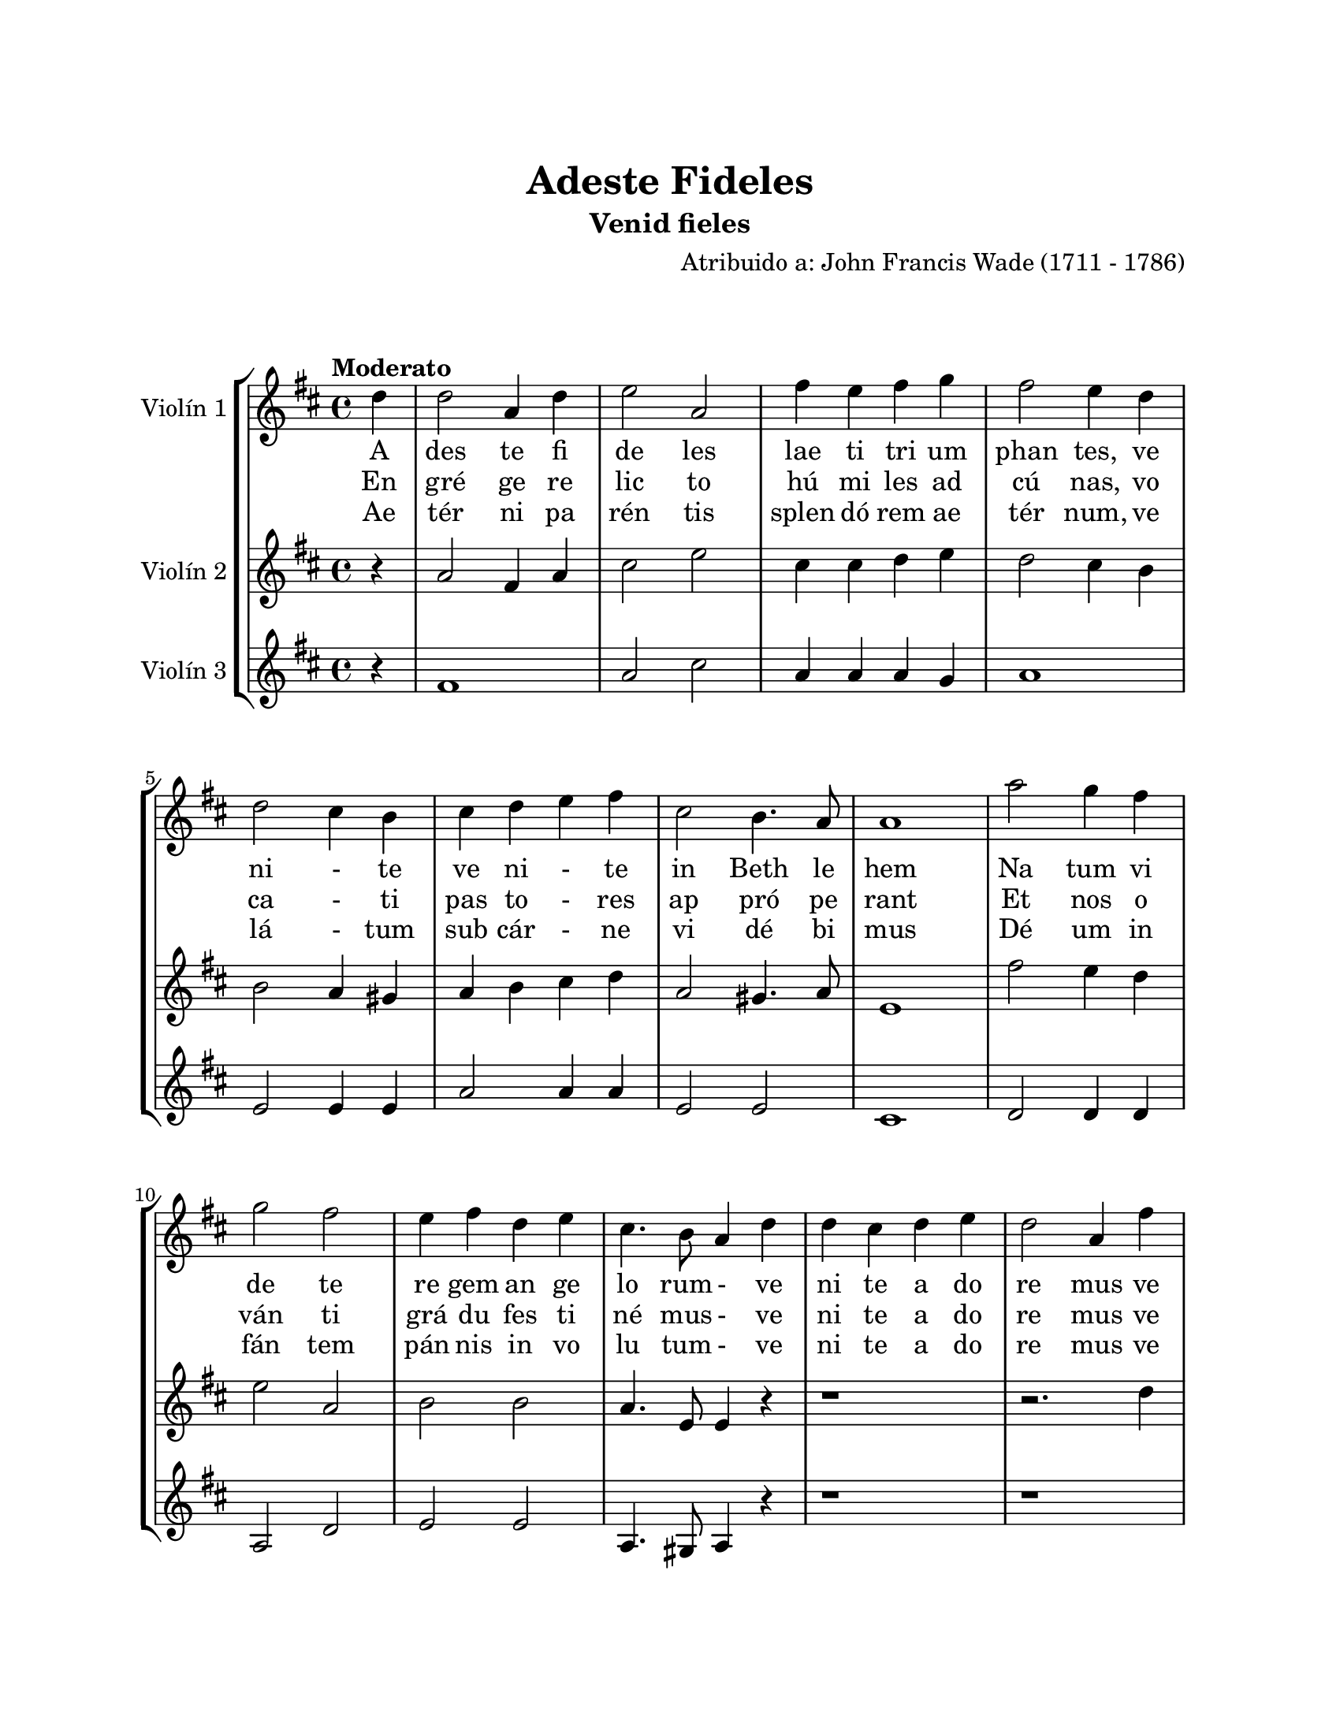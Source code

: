 \version "2.22.1"
\header {
	title = "Adeste Fideles"
	subtitle = "Venid fieles"
	composer = "Atribuido a: John Francis Wade (1711 - 1786)"
	tagline = ##f
}

\paper {
	#(set-paper-size "letter")
	top-margin = 25
	left-margin = 25
	right-margin = 25
	bottom-margin = 25
	print-page-number = false
}

\markup \vspace #2 %

global= {
	\time 4/4
	\tempo "Moderato"
	\key d \major
}

violinUno = \new Voice \relative c'' {
	\repeat segno 3 {
		\partial 4 d4 |
		d2 a4 d | e2 a, | fis'4 e fis g | fis2 e4 d4 \break |
		d2 cis4 b | cis4 d e fis | cis2 b4. a8 | a1 |
		a'2 g4 fis \break | g2 fis2 | e4 fis d e | cis4. b8 a4 d  |
		d4 cis d e | d2 a4 fis' \break | fis4 e fis g | fis2 e4 fis |
		g4 fis e d | cis2 d4 g | fis2 e4. d8 | d2.
		\bar "|."
	}
}

violinDos = \new Voice \relative c'' {
	\repeat segno 3 {
		\partial 4 r4 |
		a2 fis4 a | cis2 e | cis4 cis d e | d2 cis4 b | 
		b2 a4 gis | a4 b cis d | a2 gis4. a8 | e1 |
		fis'2 e4 d | e2 a,2 | b2 b | a4. e8 e4 r4 |
		r1 | r2. d'4 | d4 cis d e | d2 cis4 d |
		e4 d cis b | e2 d4 b | d2 cis | a2.
	}
}

violinTres = \new Voice \relative c'' {
	\repeat segno 3 {
		\partial 4 r4 |
		fis,1 | a2 cis2 | a4 a a g | a1 | 
		e2 e4 e | a2 a4 a | e2 e2 | cis1 |
		d2 d4 d4 | a2 d | e2 e | a,4. gis8 a4 r4 |
		r1 | r1 | r1 | r2. d4 |
		g,2 gis2 | a2 b4 g | a2 a2 | d2. 
	}
}

\score {
	\new StaffGroup <<
		\new Staff = violinUno \with { instrumentName = "Violín 1" }
			<< \global \violinUno >>
			\addlyrics { %% volta 1
				A | 
				des te | fi de les | lae ti tri um | phan tes, ve | 
				ni - te | ve ni - te | in Beth le | hem |
				Na tum vi | de te | re gem an ge | lo rum - ve | 
				ni te a do | re mus ve | ni te a do | re mus ve | 
				ni te a do | re mus - | do - mi | num
			}
			\addlyrics { %% volta 2
				En | 
				gré ge | re lic to | hú mi les ad | cú nas, vo | 
				ca - ti | pas to - res | ap pró pe | rant |
				Et nos o | ván ti | grá du fes ti | né mus - ve | 
				ni te a do | re mus ve | ni te a do | re mus ve | 
				ni te a do | re mus - | do - mi | num
			}
			\addlyrics { %% volta 3
				Ae | 
				tér ni | pa rén tis | splen dó rem ae | tér num, ve | 
				lá - tum | sub cár - ne | vi dé bi | mus |
				Dé um in | fán tem | pán nis in vo | lu tum - ve | 
				ni te a do | re mus ve | ni te a do | re mus ve | 
				ni te a do | re mus - | do - mi | num
			}
		\new Staff \with { instrumentName = "Violín 2" }
			<< \global \violinDos >>
		\new Staff \with { instrumentName = "Violín 3" }
			<< \global \violinTres >>
	>>
\layout { }
%%\midi { }
}

\markup {
	\fill-line {
		\hspace #1
		\column {
			\line \smallCaps \bold { Adeste fideles }
			\hspace #1
			\line { Adeste fideles }
			\line { Laeti triumphantes }
			\line { Venite, venite in Bethlehem }
			\line { Natum videte }
			\line { Regem angelorum }
			\hspace #1
			\line \italic { Venite adoremus, venite adoremus }
			\line \italic { Venite adoremus Dominum }
			\hspace #1
			\line { En grége relicto }
			\line { Húmiles ad cúnas }
			\line { Vocati pastores appróperant }
			\line { Et nos ovánti }
			\line { Grádu festinémus }
		}
		\hspace #2
		\column {
			\line \italic { Venite adoremus, venite adoremus }
			\line \italic { Venite adoremus Dominum }
			\hspace #1
			\line { Aetérni Paréntis }
			\line { Splendórem aetérnum }
			\line { Velátum sub cárne vidébimus }
			\line { Déum infántem }
			\line { Pánnis involútum }
			\hspace #1
			\line \italic { Venite adoremus, venite adoremus }
			\line \italic { Venite adoremus Dominum }
		}
		\hspace #1
	}
}
